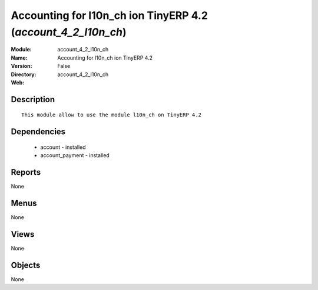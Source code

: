 
Accounting for l10n_ch ion TinyERP 4.2 (*account_4_2_l10n_ch*)
==============================================================
:Module: account_4_2_l10n_ch
:Name: Accounting for l10n_ch ion TinyERP 4.2
:Version: False
:Directory: account_4_2_l10n_ch
:Web: 

Description
-----------

::

  This module allow to use the module l10n_ch on TinyERP 4.2

Dependencies
------------

 * account - installed
 * account_payment - installed

Reports
-------

None


Menus
-------


None


Views
-----


None



Objects
-------

None
